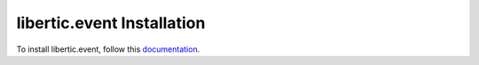 libertic.event Installation
=================================================================================

To install libertic.event, follow this `documentation <http://plone.org/documentation/kb/installing-add-ons-quick-how-to>`_. 

